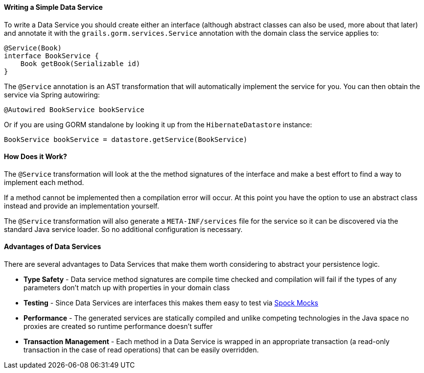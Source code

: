 ==== Writing a Simple Data Service

To write a Data Service you should create either an interface (although abstract classes can also be used, more about that later) and annotate it with the `grails.gorm.services.Service` annotation with the domain class the service applies to:

[source,groovy]
----
@Service(Book)
interface BookService {
    Book getBook(Serializable id)
}
----

The `@Service` annotation is an AST transformation that will automatically implement the service for you. You can then obtain the service via Spring autowiring:

[source,groovy]
----
@Autowired BookService bookService
----

Or if you are using GORM standalone by looking it up from the `HibernateDatastore` instance:

[source,groovy]
----
BookService bookService = datastore.getService(BookService)
----

==== How Does it Work?

The `@Service` transformation will look at the the method signatures of the interface and make a best effort to find a way to implement each method.

If a method cannot be implemented then a compilation error will occur. At this point you have the option to use an abstract class instead and provide an implementation yourself.

The `@Service` transformation will also generate a `META-INF/services` file for the service so it can be discovered via the standard Java service loader. So no additional configuration is necessary.


==== Advantages of Data Services

There are several advantages to Data Services that make them worth considering to abstract your persistence logic.

* *Type Safety* - Data service method signatures are compile time checked and compilation will fail if the types of any parameters don't match up with properties in your domain class
* *Testing* - Since Data Services are interfaces this makes them easy to test via http://spockframework.org/spock/docs/1.0/interaction_based_testing.html[Spock Mocks]
* *Performance* - The generated services are statically compiled and unlike competing technologies in the Java space no proxies are created so runtime performance doesn't suffer
* *Transaction Management* - Each method in a Data Service is wrapped in an appropriate transaction (a read-only transaction in the case of read operations) that can be easily overridden.
